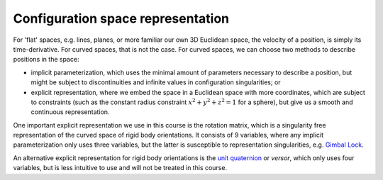 Configuration space representation
==================================

.. raw:: html

  <iframe style="width: 695px; height: 390px;" src="https://www.youtube-nocookie.com/embed/PPgJPjCUIXU" title="YouTube video player" frameborder="0" allow="accelerometer; autoplay; clipboard-write; encrypted-media; gyroscope; picture-in-picture" allowfullscreen></iframe>

For 'flat' spaces, e.g. lines, planes, or more familiar our own 3D Euclidean space, the velocity of a position, is simply its time-derivative. For curved spaces, that is not the case. For curved spaces, we can choose two methods to describe positions in the space:

* implicit parameterization, which uses the minimal amount of parameters necessary to describe a position, but might be subject to discontinuities and infinite values in configuration singularities; or
* explicit representation, where we embed the space in a Euclidean space with more coordinates, which are subject to constraints (such as the constant radius constraint :math:`x^2+y^2+z^2=1` for a sphere), but give us a smooth and continuous representation.

One important explicit representation we use in this course is the rotation matrix, which is a singularity free representation of the curved space of rigid body orientations. It consists of 9 variables, where any implicit parameterization only uses three variables, but the latter is susceptible to representation singularities, e.g. `Gimbal Lock <https://en.wikipedia.org/wiki/Gimbal_lock>`__.

An alternative explicit representation for rigid body orientations is the `unit quaternion <https://en.wikipedia.org/wiki/Versor>`__ or *versor*, which only uses four variables, but is less intuitive to use and will not be treated in this course.